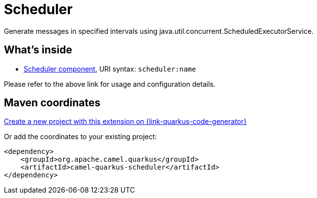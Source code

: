 // Do not edit directly!
// This file was generated by camel-quarkus-maven-plugin:update-extension-doc-page
[id="extensions-scheduler"]
= Scheduler
:page-aliases: extensions/scheduler.adoc
:linkattrs:
:cq-artifact-id: camel-quarkus-scheduler
:cq-native-supported: true
:cq-status: Stable
:cq-status-deprecation: Stable
:cq-description: Generate messages in specified intervals using java.util.concurrent.ScheduledExecutorService.
:cq-deprecated: false
:cq-jvm-since: 0.4.0
:cq-native-since: 0.4.0

ifeval::[{doc-show-badges} == true]
[.badges]
[.badge-key]##JVM since##[.badge-supported]##0.4.0## [.badge-key]##Native since##[.badge-supported]##0.4.0##
endif::[]

Generate messages in specified intervals using java.util.concurrent.ScheduledExecutorService.

[id="extensions-scheduler-whats-inside"]
== What's inside

* xref:{cq-camel-components}::scheduler-component.adoc[Scheduler component], URI syntax: `scheduler:name`

Please refer to the above link for usage and configuration details.

[id="extensions-scheduler-maven-coordinates"]
== Maven coordinates

https://{link-quarkus-code-generator}/?extension-search=camel-quarkus-scheduler[Create a new project with this extension on {link-quarkus-code-generator}, window="_blank"]

Or add the coordinates to your existing project:

[source,xml]
----
<dependency>
    <groupId>org.apache.camel.quarkus</groupId>
    <artifactId>camel-quarkus-scheduler</artifactId>
</dependency>
----
ifeval::[{doc-show-user-guide-link} == true]
Check the xref:user-guide/index.adoc[User guide] for more information about writing Camel Quarkus applications.
endif::[]
